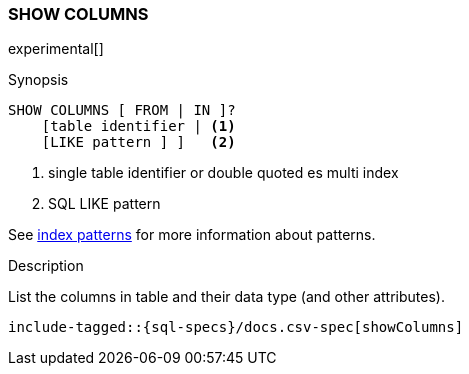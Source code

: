 [role="xpack"]
[testenv="basic"]
[[sql-syntax-show-columns]]
=== SHOW COLUMNS

experimental[]

.Synopsis
[source, sql]
----
SHOW COLUMNS [ FROM | IN ]?
    [table identifier | <1> 
    [LIKE pattern ] ]   <2>
----

<1> single table identifier or double quoted es multi index
<2> SQL LIKE pattern

See <<sql-index-patterns, index patterns>> for more information about
patterns.

.Description

List the columns in table and their data type (and other attributes).

["source","sql",subs="attributes,callouts,macros"]
----
include-tagged::{sql-specs}/docs.csv-spec[showColumns]
----

